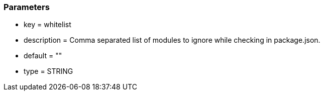 === Parameters

* key = whitelist
* description = Comma separated list of modules to ignore while checking in package.json.
* default = ""
* type = STRING


